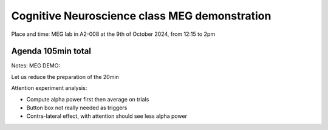 Cognitive Neuroscience class MEG demonstration
==============================================

Place and time: MEG lab in A2-008 at the 9th of October 2024, from 12:15 to 2pm

Agenda 105min total
-------------------

.. dropdown:: Lab tour and general equipment presentation `10min`

    - MEG overview
    - Explain the dewar, SQUIDs sensors, liquid Helium system
    - Explain the MSR (Magnetically Shielded Room)
    - Show the computers layout and the different capabilities of the lab (eyetracker, vpixx triggers, response box, audio stimulus)
    - Present what experiments we will run on this day and the outline of the demonstration

.. dropdown:: Prepare the participant for an MEG experiment `20min`

    - Perform laser scan of headhape on the participant
    - Place participant in MSR, explain the headcoils placed on participant head
    - Perform auditory check for safety

.. dropdown:: SQUID sensors demonstration `5min`

    - Show sensitivity to noise, rapid eyeblinks, teeth pressure, phone in airplane mode on and off
    - Show marker measurement and explain their importance for source localization
    - Show reference magnetometers and explain denoising for external noise

.. dropdown:: Two demonstrations: Resting state and Attention (contra-lateral) `50min`

    - Experiment 1: `Resting state: Access link to code and description <../../3-experimentdesign/experiments/1-exp-resting-state.rst>`_ `25min`
        - Two blocks: a block of 10min eyes open and a second block of 10min eyes closed
    - Experiment 2: `Attention: Access link to code and description <../../3-experimentdesign/experiments/7-attention-experiment.rst>`_ `25min`
        - the participant is asked to focus on a centered point for some duration of time
        - at some instant, a flash to a point in the far left of the visual field will appear
        - the participant must press a button when they see the flash
        - the experiment repeats itself for the right side.

.. dropdown:: Show and discuss analysis results `15min`

    - Experiment 1: `Resting state: Access link to Analysis Notebook <../../5-pipeline/notebooks/mne/resting_state_pipeline.ipynb>`_
        - Show higher alpha power in eyes closed than in eyes open in the alpha band (8-12Hz)
        - Show that this difference is better seen in the occipital region
    - Experiment 2: `Attention: Access link to Analysis Notebook <../../5-pipeline/notebooks/mne/attention_experiment.ipynb>`_
        - NA
        - NA

Notes: MEG DEMO:

Let us reduce the preparation of the 20min

Attention experiment analysis:

-	Compute alpha power first then average on trials
-	Button box not really needed as triggers
-	Contra-lateral effect, with attention should see less alpha power
